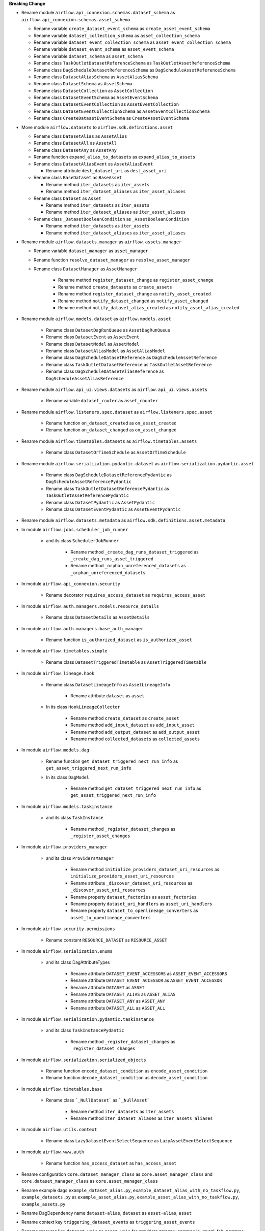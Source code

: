 **Breaking Change**

* Rename module ``airflow.api_connexion.schemas.dataset_schema`` as ``airflow.api_connexion.schemas.asset_schema``

  * Rename variable ``create_dataset_event_schema`` as ``create_asset_event_schema``
  * Rename variable ``dataset_collection_schema`` as ``asset_collection_schema``
  * Rename variable ``dataset_event_collection_schema`` as ``asset_event_collection_schema``
  * Rename variable ``dataset_event_schema`` as ``asset_event_schema``
  * Rename variable ``dataset_schema`` as ``asset_schema``
  * Rename class ``TaskOutletDatasetReferenceSchema`` as ``TaskOutletAssetReferenceSchema``
  * Rename class ``DagScheduleDatasetReferenceSchema`` as ``DagScheduleAssetReferenceSchema``
  * Rename class ``DatasetAliasSchema`` as ``AssetAliasSchema``
  * Rename class ``DatasetSchema`` as ``AssetSchema``
  * Rename class ``DatasetCollection`` as ``AssetCollection``
  * Rename class ``DatasetEventSchema`` as ``AssetEventSchema``
  * Rename class ``DatasetEventCollection`` as ``AssetEventCollection``
  * Rename class ``DatasetEventCollectionSchema`` as ``AssetEventCollectionSchema``
  * Rename class ``CreateDatasetEventSchema`` as ``CreateAssetEventSchema``

* Move module ``airflow.datasets`` to ``airflow.sdk.definitions.asset``

  * Rename class ``DatasetAlias`` as ``AssetAlias``
  * Rename class ``DatasetAll`` as ``AssetAll``
  * Rename class ``DatasetAny`` as ``AssetAny``
  * Rename function ``expand_alias_to_datasets`` as ``expand_alias_to_assets``
  * Rename class ``DatasetAliasEvent`` as ``AssetAliasEvent``

    * Rename attribute ``dest_dataset_uri`` as ``dest_asset_uri``

  * Rename class ``BaseDataset`` as ``BaseAsset``

    * Rename method ``iter_datasets`` as ``iter_assets``
    * Rename method ``iter_dataset_aliases`` as ``iter_asset_aliases``

  * Rename class ``Dataset`` as ``Asset``

    * Rename method ``iter_datasets`` as ``iter_assets``
    * Rename method ``iter_dataset_aliases`` as ``iter_asset_aliases``

  * Rename class ``_DatasetBooleanCondition`` as ``_AssetBooleanCondition``

    * Rename method ``iter_datasets`` as ``iter_assets``
    * Rename method ``iter_dataset_aliases`` as ``iter_asset_aliases``

* Rename module ``airflow.datasets.manager`` as ``airflow.assets.manager``

  * Rename variable ``dataset_manager`` as ``asset_manager``
  * Rename function ``resolve_dataset_manager`` as ``resolve_asset_manager``
  * Rename class ``DatasetManager`` as ``AssetManager``

      * Rename method ``register_dataset_change`` as ``register_asset_change``
      * Rename method ``create_datasets`` as ``create_assets``
      * Rename method ``register_dataset_change`` as ``notify_asset_created``
      * Rename method ``notify_dataset_changed`` as ``notify_asset_changed``
      * Rename method ``notify_dataset_alias_created`` as ``notify_asset_alias_created``

* Rename module ``airflow.models.dataset`` as ``airflow.models.asset``

    * Rename class ``DatasetDagRunQueue`` as ``AssetDagRunQueue``
    * Rename class ``DatasetEvent`` as ``AssetEvent``
    * Rename class ``DatasetModel`` as ``AssetModel``
    * Rename class ``DatasetAliasModel`` as ``AssetAliasModel``
    * Rename class ``DagScheduleDatasetReference`` as ``DagScheduleAssetReference``
    * Rename class ``TaskOutletDatasetReference`` as ``TaskOutletAssetReference``
    * Rename class ``DagScheduleDatasetAliasReference`` as ``DagScheduleAssetAliasReference``

* Rename module ``airflow.api_ui.views.datasets`` as ``airflow.api_ui.views.assets``

    * Rename variable ``dataset_router`` as ``asset_rounter``

* Rename module ``airflow.listeners.spec.dataset`` as ``airflow.listeners.spec.asset``

    * Rename function ``on_dataset_created`` as ``on_asset_created``
    * Rename function ``on_dataset_changed`` as ``on_asset_changed``

* Rename module ``airflow.timetables.datasets`` as ``airflow.timetables.assets``

    * Rename class ``DatasetOrTimeSchedule`` as ``AssetOrTimeSchedule``

* Rename module ``airflow.serialization.pydantic.dataset`` as ``airflow.serialization.pydantic.asset``

    * Rename class ``DagScheduleDatasetReferencePydantic`` as ``DagScheduleAssetReferencePydantic``
    * Rename class ``TaskOutletDatasetReferencePydantic`` as ``TaskOutletAssetReferencePydantic``
    * Rename class ``DatasetPydantic`` as ``AssetPydantic``
    * Rename class ``DatasetEventPydantic`` as ``AssetEventPydantic``

* Rename module ``airflow.datasets.metadata`` as ``airflow.sdk.definitions.asset.metadata``

* In module ``airflow.jobs.scheduler_job_runner``

    * and its class ``SchedulerJobRunner``

        * Rename method ``_create_dag_runs_dataset_triggered`` as ``_create_dag_runs_asset_triggered``
        * Rename method ``_orphan_unreferenced_datasets`` as ``_orphan_unreferenced_datasets``

* In module ``airflow.api_connexion.security``

    * Rename decorator ``requires_access_dataset`` as ``requires_access_asset``

* In module ``airflow.auth.managers.models.resource_details``

    * Rename class ``DatasetDetails`` as ``AssetDetails``

* In module ``airflow.auth.managers.base_auth_manager``

    * Rename function ``is_authorized_dataset`` as ``is_authorized_asset``

* In module ``airflow.timetables.simple``

    * Rename class ``DatasetTriggeredTimetable`` as ``AssetTriggeredTimetable``

* In module ``airflow.lineage.hook``

    * Rename class ``DatasetLineageInfo`` as ``AssetLineageInfo``

        * Rename attribute ``dataset`` as ``asset``

    * In its class ``HookLineageCollector``

        * Rename method ``create_dataset`` as ``create_asset``
        * Rename method ``add_input_dataset`` as ``add_input_asset``
        * Rename method ``add_output_dataset`` as ``add_output_asset``
        * Rename method ``collected_datasets`` as ``collected_assets``

* In module ``airflow.models.dag``

    * Rename function ``get_dataset_triggered_next_run_info`` as ``get_asset_triggered_next_run_info``

    * In its class ``DagModel``

        * Rename method ``get_dataset_triggered_next_run_info`` as ``get_asset_triggered_next_run_info``

* In module ``airflow.models.taskinstance``

    * and its class ``TaskInstance``

        * Rename method ``_register_dataset_changes`` as ``_register_asset_changes``

* In module ``airflow.providers_manager``

    * and its class ``ProvidersManager``

        * Rename method ``initialize_providers_dataset_uri_resources`` as ``initialize_providers_asset_uri_resources``
        * Rename attribute ``_discover_dataset_uri_resources`` as ``_discover_asset_uri_resources``
        * Rename property ``dataset_factories`` as ``asset_factories``
        * Rename property ``dataset_uri_handlers`` as ``asset_uri_handlers``
        * Rename property ``dataset_to_openlineage_converters`` as ``asset_to_openlineage_converters``

* In module ``airflow.security.permissions``

    * Rename constant ``RESOURCE_DATASET`` as ``RESOURCE_ASSET``

* In module ``airflow.serialization.enums``

    * and its class DagAttributeTypes

        * Rename attribute ``DATASET_EVENT_ACCESSORS`` as ``ASSET_EVENT_ACCESSORS``
        * Rename attribute ``DATASET_EVENT_ACCESSOR`` as ``ASSET_EVENT_ACCESSOR``
        * Rename attribute ``DATASET`` as ``ASSET``
        * Rename attribute ``DATASET_ALIAS`` as ``ASSET_ALIAS``
        * Rename attribute ``DATASET_ANY`` as ``ASSET_ANY``
        * Rename attribute ``DATASET_ALL`` as ``ASSET_ALL``

* In module ``airflow.serialization.pydantic.taskinstance``

    * and its class ``TaskInstancePydantic``

        * Rename method ``_register_dataset_changes`` as ``_register_dataset_changes``

* In module ``airflow.serialization.serialized_objects``

    * Rename function ``encode_dataset_condition`` as ``encode_asset_condition``
    * Rename function ``decode_dataset_condition`` as ``decode_asset_condition``

* In module ``airflow.timetables.base``

    * Rename class ```_NullDataset``` as ```_NullAsset```

        * Rename method ``iter_datasets`` as ``iter_assets``
        * Rename method ``iter_dataset_aliases`` as ``iter_assets_aliases``

* In module ``airflow.utils.context``

    * Rename class ``LazyDatasetEventSelectSequence`` as ``LazyAssetEventSelectSequence``

* In module ``airflow.www.auth``

    * Rename function ``has_access_dataset`` as ``has_access_asset``

* Rename configuration ``core.dataset_manager_class`` as ``core.asset_manager_class`` and ``core.dataset_manager_class`` as ``core.asset_manager_class``
* Rename example dags  ``example_dataset_alias.py``, ``example_dataset_alias_with_no_taskflow.py``, ``example_datasets.py`` as ``example_asset_alias.py``, ``example_asset_alias_with_no_taskflow.py``, ``example_assets.py``
* Rename DagDependency name ``dataset-alias``, ``dataset`` as ``asset-alias``, ``asset``
* Rename context key ``triggering_dataset_events`` as ``triggering_asset_events``
* Rename resource key ``dataset-uris`` as ``asset-uris`` for providers amazon, common.io, mysql, fab, postgres, trino

* In provider ``airflow.providers.amazon.aws``

    * Rename package ``datasets`` as ``assets``

        * In its module ``s3``

            * Rename method ``create_dataset`` as ``create_asset``
            * Rename method ``convert_dataset_to_openlineage`` as ``convert_asset_to_openlineage``

  * and its module ``auth_manager.avp.entities``

    * Rename attribute ``AvpEntities.DATASET`` as ``AvpEntities.ASSET``

  * and its module ``auth_manager.auth_manager.aws_auth_manager``

    * Rename function ``is_authorized_dataset`` as ``is_authorized_asset``

* In provider ``airflow.providers.common.io``

  * Rename package ``datasets``  as ``assets``

    * in its module ``file``

        * Rename method ``create_dataset`` as ``create_asset``
        * Rename method ``convert_dataset_to_openlineage`` as ``convert_asset_to_openlineage``

* In provider ``airflow.providers.fab``

  * in its module ``auth_manager.fab_auth_manager``

    * Rename function ``is_authorized_dataset`` as ``is_authorized_asset``

* In provider ``airflow.providers.openlineage``

  * in its module ``utils.utils``

    * Rename class ``DatasetInfo`` as ``AssetInfo``
    * Rename function ``translate_airflow_dataset`` as ``translate_airflow_asset``

* Rename package ``airflow.providers.postgres.datasets`` as ``airflow.providers.postgres.assets``
* Rename package ``airflow.providers.mysql.datasets`` as ``airflow.providers.mysql.assets``
* Rename package ``airflow.providers.trino.datasets`` as ``airflow.providers.trino.assets``
* Add module ``airflow.providers.common.compat.assets``
* Add module ``airflow.providers.common.compat.openlineage.utils.utils``
* Add module ``airflow.providers.common.compat.security.permissions``

* Types of change

  * [ ] DAG changes
  * [ ] Config changes
  * [ ] API changes
  * [ ] CLI changes
  * [ ] Behaviour changes
  * [ ] Plugin changes
  * [ ] Dependency change

.. List the migration rules needed for this change (see https://github.com/apache/airflow/issues/41641)

* Migration rules needed

.. e.g.,
.. * Remove context key ``execution_date``
.. * context key ``triggering_dataset_events`` → ``triggering_asset_events``
.. * Remove method ``airflow.providers_manager.ProvidersManager.initialize_providers_dataset_uri_resources`` → ``airflow.providers_manager.ProvidersManager.initialize_providers_asset_uri_resources``
